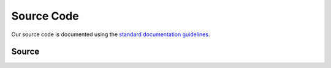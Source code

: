 Source Code
===========
Our source code is documented using the `standard documentation guidelines
<https://learn.microsoft.com/en-us/dotnet/csharp/language-reference/language-specification/documentation-comments>`__.

Source
------

.. doxygenindex::
   :allow-dot-graphs:

.. Ideally, we would use `doxygenfile` with `:allow-dot-graphs:`, but sphinx complains about duplicated namespaces...
..
.. .. toctree::
..    :caption: Jellyfin.Plugin.Themerr
..    :maxdepth: 1
..    :glob:
.. 
..    Jellyfin.Plugin.Themerr/*
.. 
.. .. toctree::
..    :caption: Jellyfin.Plugin.Themerr/Api
..    :maxdepth: 1
..    :glob:
.. 
..    Jellyfin.Plugin.Themerr/Api/*
.. 
.. .. toctree::
..    :caption: Jellyfin.Plugin.Themerr/Configuration
..    :maxdepth: 1
..    :glob:
.. 
..    Jellyfin.Plugin.Themerr/Configuration/*
.. 
.. .. toctree::
..    :caption: Jellyfin.Plugin.Themerr/ScheduledTasks
..    :maxdepth: 1
..    :glob:
.. 
..    Jellyfin.Plugin.Themerr/ScheduledTasks/*

.. Alternatively, can document the namespaces individually, but they don't support graphviz
..
.. .. doxygennamespace:: Jellyfin::Plugin::Themerr
..    :members:
..    :protected-members:
..    :private-members:
..    :undoc-members:
